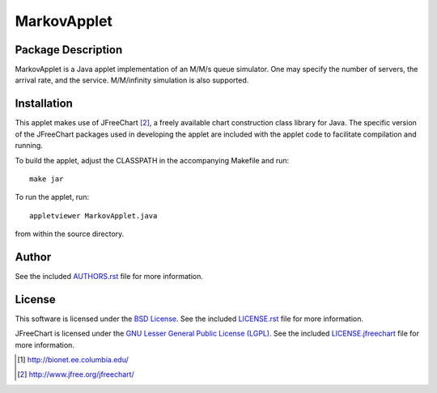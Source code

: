 .. -*- rst -*-

MarkovApplet
============

Package Description
-------------------
MarkovApplet is a Java applet implementation of an M/M/s queue simulator.
One may specify the number of servers, the arrival rate, and the
service. M/M/infinity simulation is also supported.

Installation
------------
This applet makes use of JFreeChart [2]_, a freely available chart
construction class library for Java. The specific
version of the JFreeChart packages used in developing the applet are
included with the applet code to facilitate compilation and running.

To build the applet, adjust the CLASSPATH in the accompanying Makefile
and run::

   make jar

To run the applet, run:: 

   appletviewer MarkovApplet.java

from within the source directory.

Author
-------
See the included `AUTHORS.rst <https://github.com/lebedov/markovapplet/blob/master/AUTHORS.rst>`_ file
for more information.

License
-------
This software is licensed under the 
`BSD License <http://www.opensource.org/licenses/bsd-license.php>`_.
See the included `LICENSE.rst <https://github.com/lebedov/markovapplet/blob/master/LICENSE.rst>`_ 
file for more information.

JFreeChart is licensed under the `GNU Lesser General Public License (LGPL)
<http://www.gnu.org/licenses/lgpl.html>`_. See the included `LICENSE.jfreechart
<https://github.com/lebedov/markovapplet/blob/master/license.jfreechart>`_
file for more information.

.. [1] http://bionet.ee.columbia.edu/
.. [2] http://www.jfree.org/jfreechart/

